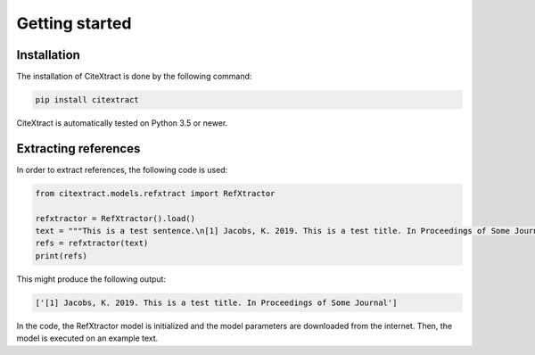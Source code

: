 Getting started
===============

Installation
------------

The installation of CiteXtract is done by the following command:

.. code-block:: bash

   pip install citextract

CiteXtract is automatically tested on Python 3.5 or newer.

Extracting references
---------------------

In order to extract references, the following code is used:

.. code-block:: python

   from citextract.models.refxtract import RefXtractor

   refxtractor = RefXtractor().load()
   text = """This is a test sentence.\n[1] Jacobs, K. 2019. This is a test title. In Proceedings of Some Journal."""
   refs = refxtractor(text)
   print(refs)

This might produce the following output:

.. code-block:: python

  ['[1] Jacobs, K. 2019. This is a test title. In Proceedings of Some Journal']

In the code, the RefXtractor model is initialized and the model parameters are downloaded from the internet. Then,
the model is executed on an example text.